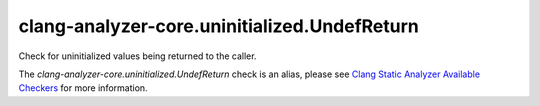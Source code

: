 .. title:: clang-tidy - clang-analyzer-core.uninitialized.UndefReturn
.. meta::
   :http-equiv=refresh: 5;URL=https://clang.llvm.org/docs/analyzer/checkers.html#core-uninitialized-undefreturn

clang-analyzer-core.uninitialized.UndefReturn
=============================================

Check for uninitialized values being returned to the caller.

The `clang-analyzer-core.uninitialized.UndefReturn` check is an alias, please see
`Clang Static Analyzer Available Checkers
<https://clang.llvm.org/docs/analyzer/checkers.html#core-uninitialized-undefreturn>`_
for more information.
